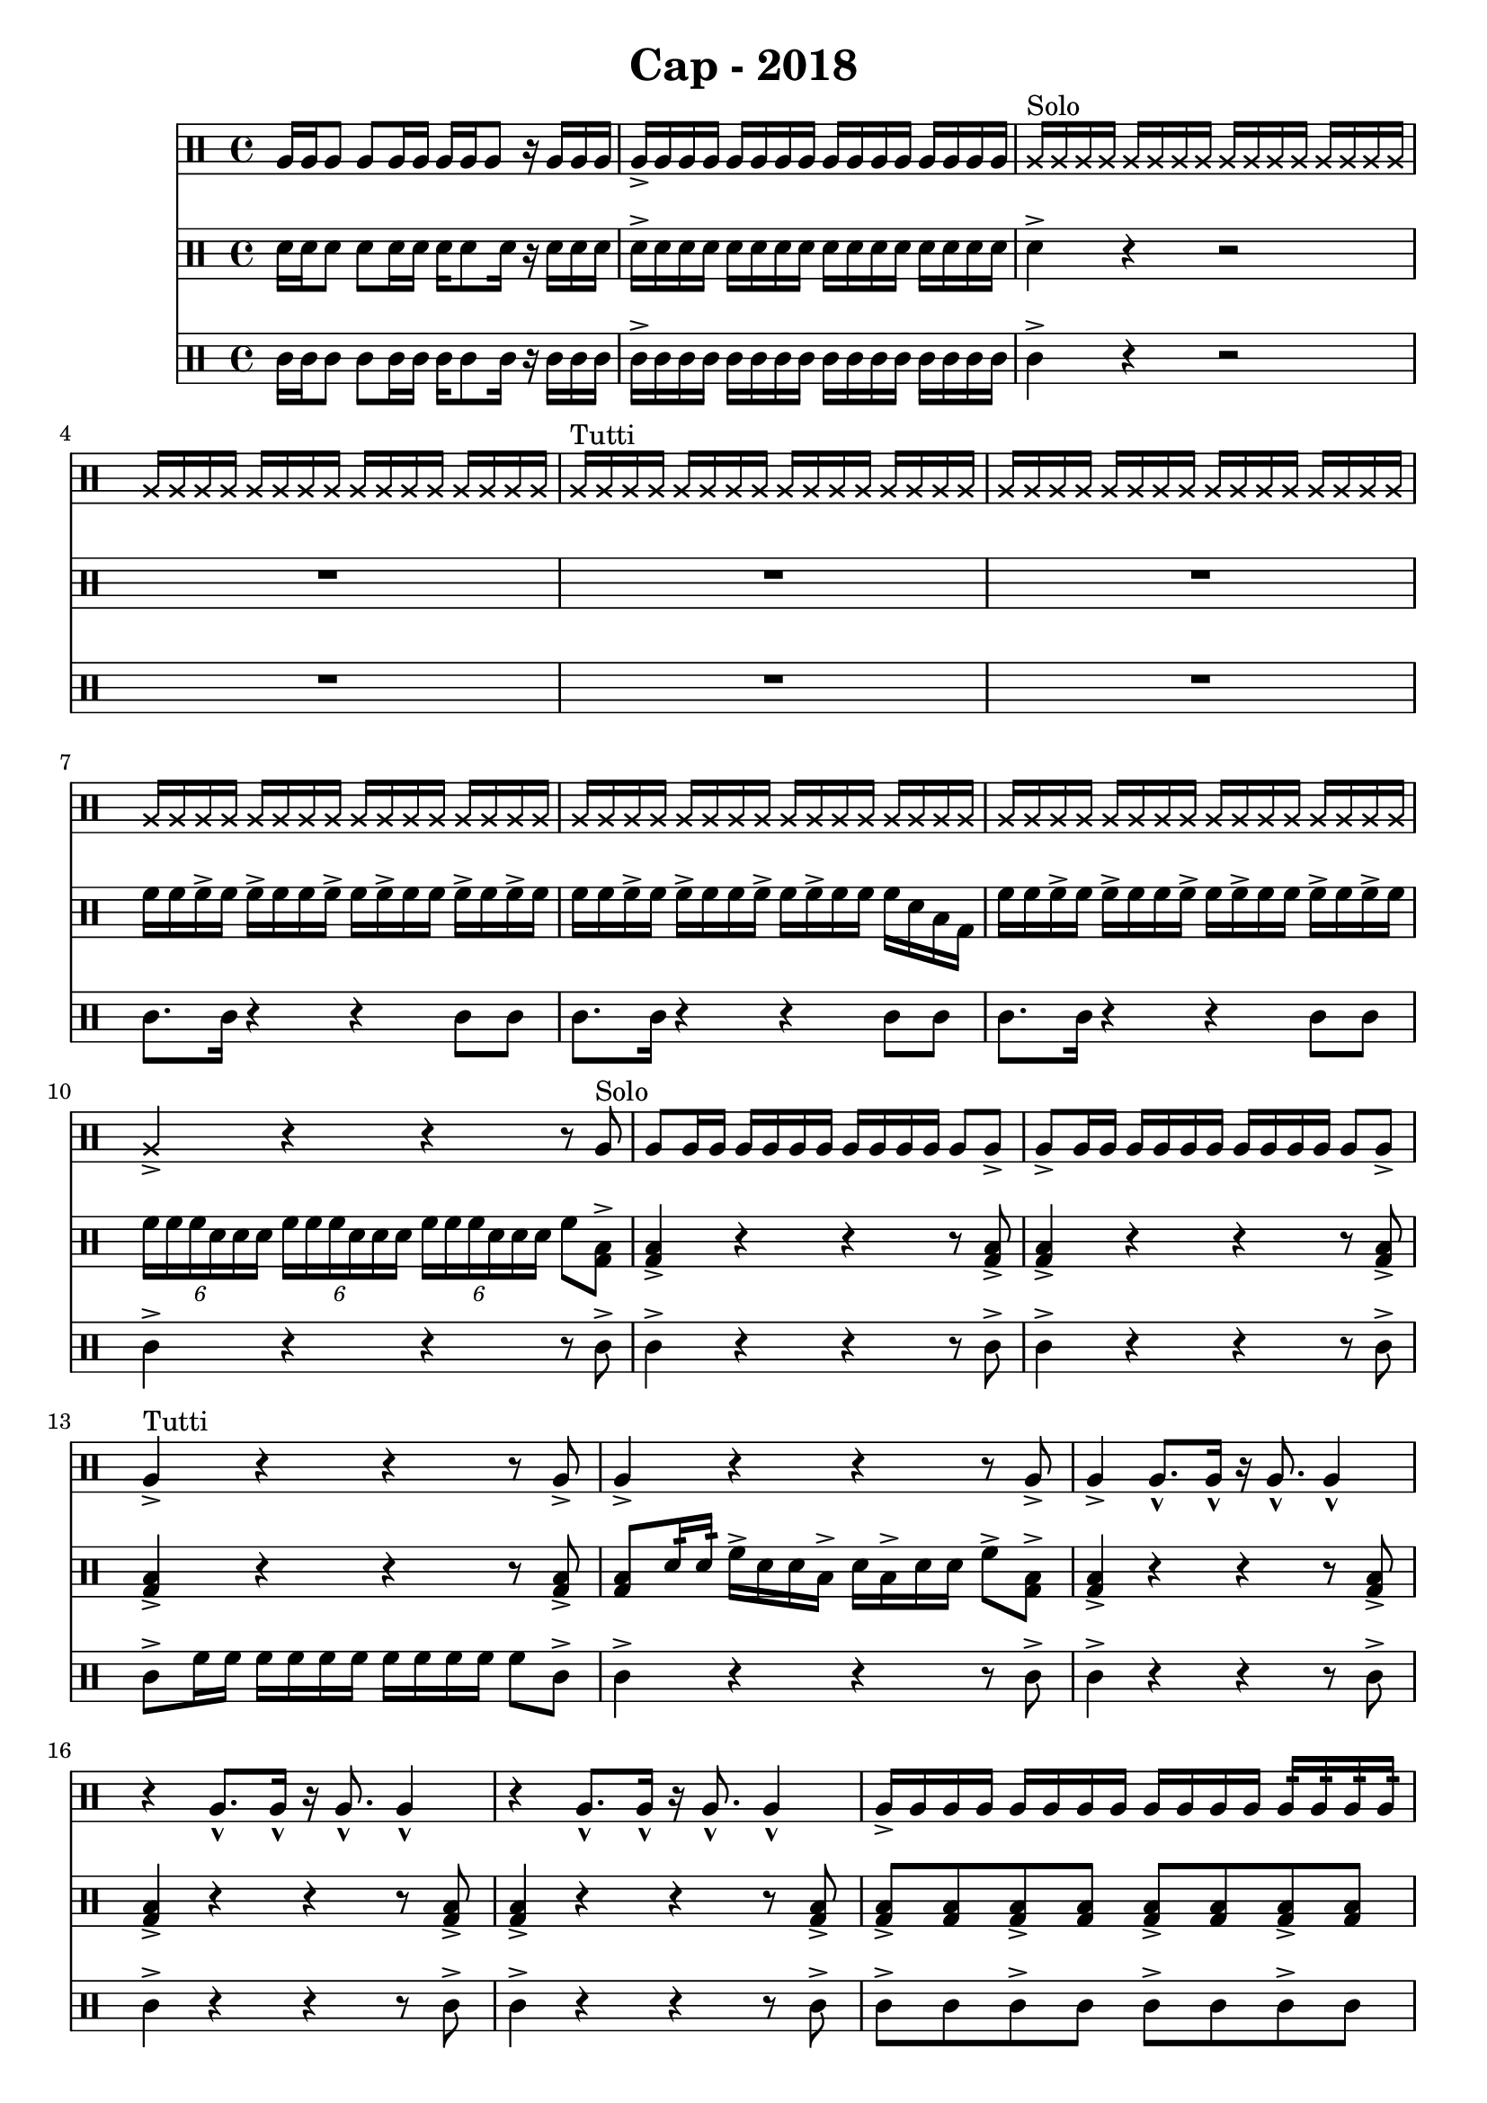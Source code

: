 \header {
  title = "Cap - 2018"
}

\score {
  <<
    \new Staff {
      \clef percussion \time 4/4 
      %p1 
      a16 a a8 a a16 a a a a8 r16 a a a | a-> a a a a a a a a a a a a a a a | 
      \override NoteHead.style = #'cross
      a16^"Solo" a a a a a a a a a a a a a a a | a a a a a a a a a a a a a a a a |
      a^"Tutti" a a a a a a a a a a a a a a a | \repeat unfold 3 {a a a a a a a a a a a a a a a a }
      %p2 
      a16 a a a a a a a a a a a a a a a | a4-> r r r8 \revert NoteHead.style a8^"Solo" | 
      a8 a16 a a a a a a a a a a8 a-> | a-> a16 a a a a a a a a a a8 a-> | 
      a4->^"Tutti" r4 r4 r8 a8-> | a4-> r4 r4 r8 a8-> | 
      a4-> a8.-^ a16-^ r16 a8.-^ a4-^ | r4 a8.-^ a16-^ r16 a8.-^ a4-^ | 
      %p3 
      r4 a8.-^ a16-^ r16 a8.-^ a4-^ | a16-> a a a a a a a a a a a a:32 a:32 a:32 a:32 | 
      a4-> r r2 | r2 r4 r8 a16:32^"Solo" a:32 | 
      a4-> r4 r2 | R1 | 
      \override NoteHead.style = #'cross 
      a4.^"Tutti" a8 r4 a4 | r4 a4 a r | 
      %p4


      a8-> a-> a4-> r4 a8-> a-> | a16-> a a a-> a a a-> a a8-> a16:32 a:32 a-> a a a | 
      \override NoteHead.style = #'cross
      a16 a a a \revert NoteHead.style a \override NoteHead.style = #'cross a a a a16 a a a \revert NoteHead.style a \override NoteHead.style = #'cross a a \revert NoteHead.style a
      \override NoteHead.style = #'cross
      a16 a a a \revert NoteHead.style a \override NoteHead.style = #'cross a a a a16 a a a \revert NoteHead.style a a a a
    }
    \new Staff {
      \clef percussion \time 4/4 
      %p1 
      \relative c' {
        d16 d d8 d d16 d d16 d8 d16 r d d d | d-> d d d d d d d d d d d d d d d | 
        d4-> r r2 | R1 | 
        R1 | R1 | 
        f16 f f-> f f-> f f f-> f f-> f f f-> f f-> f | f f f-> f f-> f f f-> f f-> f f f d b g | 
        %p2 
        f'16 f f-> f f-> f f f-> f f-> f f f-> f f-> f | \tuplet 6/4 4 {f16 f f d d d f f f d d d f f f d d d} f8 <g, b>8-> |
        <g b>4-> r4 r r8 <g b>-> | <g b>4-> r4 r r8 <g b>-> | 
        <g b>4-> r4 r r8 <g b>-> | <g b>8 d'16:32 d:32  f16-> d d b-> d b-> d d f8-> <g, b>-> | 
        <g b>4-> r4 r r8 <g b>-> | <g b>4-> r4 r r8 <g b>-> | 
        %p3 
        <g b>4-> r4 r r8 <g b>-> | <g b>8-> <g b> <g b>8-> <g b> <g b>8-> <g b> <g b>8-> <g b> | 
        <g b>4-> d'8 f r d r b | <g b> <g b> <g b>4 r2 | 
        r8 b d f r d r b | f'16:32 f:32 f:32 f:32 f:32 f:32 f:32 f:32 d4-> r | 
        d4 f8 b, r f' r d | r f r d b4 g | 
        %p4  

      }
    }
    \new Staff {
      \clef percussion \time 4/4 
      %p1 
      \relative c' {
        %p1 
        c16 c c8 c c16 c c c8 c16 r16 c c c | c16-> c c c c c c c c c c c c c c c | 
        c4-> r r2 | R1 |
        R1 | R1 | 
        c8. c16 r4 r4 c8 c | c8. c16 r4 r4 c8 c | 
        %p2 
        c8. c16 r4 r4 c8 c | c4-> r4 r4 r8 c-> | 
        c4-> r4 r4 r8 c-> | c4-> r4 r4 r8 c-> | 
        c8-> f16 f f f f f f f f f f8 c-> | c4-> r r r8 c-> | 
        c4-> r r r8 c-> | c4-> r r r8 c-> | 
        %p3
        c4-> r r r8 c-> | c8-> c c8-> c c8-> c c8-> c | 
        c4-> r4 r2 | R1 | 
        R1*2 | 
        << {
          \override NoteHead.style = #'cross
          <d f>4 <d f>8 f <d f>4 <d f>8 f | <d f>4 <d f>8 f <d f>4 <d f>8 f |
        } \\ {
          <g, b>4. <g b>8 <g b>4. <g b>8 | <g b>4. <g b>8 <g b>4. <g b>8 | 
        } >> 
        %p4
      }
    }
  >>

  \layout {}
  \midi {}
}